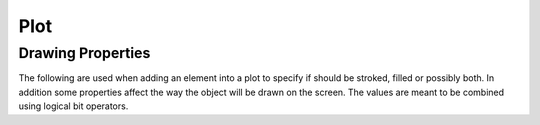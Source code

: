 Plot
====

.. cpp:namespace:: elem

.. cpp:class:: Plot

  A plot is an object that is used to group and display one or more graphical elements. The elements that belong to a plot will share the same coordinates space, we will refer to this latter as the model coordinates space.

  The plot works by displaying on the screen a region of the model coordinates space.
  When in :cpp:enumerator:`Autolimits` the size of the region will be automatically adjusted to accommodate all the objects contained in the plot. Otherwise the size of the region should be explicitly given using the Plot's method :cpp:func:`Plot::SetLimits`.

  When shown on the screen the plot will show all the objects it contains using for each of them a combination of stroking and filling.
  The plot will also display the X and Y axis with units and labels if the option :cpp:enumerator:`ShowUnits` is used.

  The elements that belongs to a plot are organized in incremental *layers* of visualization that contains one or more graphical elements.
  Layers and be added or removed from a plot in an incremental fashion.

  Examples of a plot that contains two Path objects, drawn with different colors.

  .. figure:: plot-function-example.png

  **Plot options**

  .. cpp:enumerator:: ShowUnits
  .. cpp:enumerator:: AutoLimits
  .. cpp:enumerator:: ClipRegion

  **Legend Placement**

  .. cpp:enumerator:: Left
  .. cpp:enumerator:: Right
  .. cpp:enumerator:: Bottom
  .. cpp:enumerator:: Top

  .. cpp:function:: Plot(unsigned flags = 0)

    Create a new empty plot with options given by ``flags``.

  .. cpp:function:: void SetTitle(const char *title)

    Set the plot's title.

  .. cpp:function:: void SetXAxisTitle(const char *axis_title)

    Set the X axis title.

  .. cpp:function:: void SetYAxisTitle(const char *axis_title)

    Set the Y axis title.

  .. cpp:function:: void SetClipMode(bool flag)

    Set the clip mode. If true all the pixel drawn for the graphics elements are clipped in the plotting area.

  .. cpp:function:: void SetLimits(float x1, float y1, float x2, float y2)

    Explicitly set the plotting limits, along the two axis.
    If the plot is in auto limits mode the limits will be changed when adding new objects.

  .. cpp:function:: void SetAxisLabelsAngle(const Axis& axis, float angle)

    Set the angle in radians for the labels of the X axis.

  .. cpp:function:: void EnableLabelFormat(const Axis& axis, const char *fmt)

    Set the format to be used to write the label for the given axis. Follow the same format of the printf function but accepts only specifiers for integer and floating point numbers.

  .. cpp:function:: void CommitPendingDraw()

    Mark all pending changes as done and they are added to the plot elements.
    **Should not be used** as plots includes now a mechanism to perform this operation automatically.

  .. cpp:function:: void Add(Object object, Color stroke_color, float stroke_width, Color fill_color, unsigned flags = property::Fill | property::Stroke)

    Add a graphical object to the plot by specifying the stroke color, line's width and fill color.

  .. cpp:function:: void AddStroke(Object object, Color color, float line_width, unsigned flags = property::Stroke)

    Add a graphical object to the plot by specifying the stroke color, line's width but without fill. Equivalent to :cpp:func:`Plot::Add` with fill color set to ``color::None``.

  .. cpp:function:: bool PushLayer()

    Create a new empty layer.

  .. cpp:function:: bool PopLayer()

    Discard the current layer with all its content. The previous layer will become the current one. If the plot has only one layer the operation has no effect.

  .. cpp:function:: void AddLegend(Plot legend, Placement location)

    Add a new plot as a legend in the given location.

  .. cpp:function:: bool WriteSvg(const char *filename, double width, double height)

    Write the plot as a SVG file with the given filename, width and height.


Drawing Properties
------------------

The following are used when adding an element into a plot to specify if should be stroked, filled or possibly both.
In addition some properties affect the way the object will be drawn on the screen.
The values are meant to be combined using logical bit operators.

.. cpp:namespace-push:: property

.. cpp:enumerator:: Fill

  Draw each closed polygon with a filling color.

.. cpp:enumerator:: Stroke

  Draw the stroking of the path or contour.

.. cpp:enumerator:: Outline

  Only the outline of the path will be drawn, without anti-aliasing.

.. cpp:enumerator:: Crisp

.. cpp:namespace-pop::
